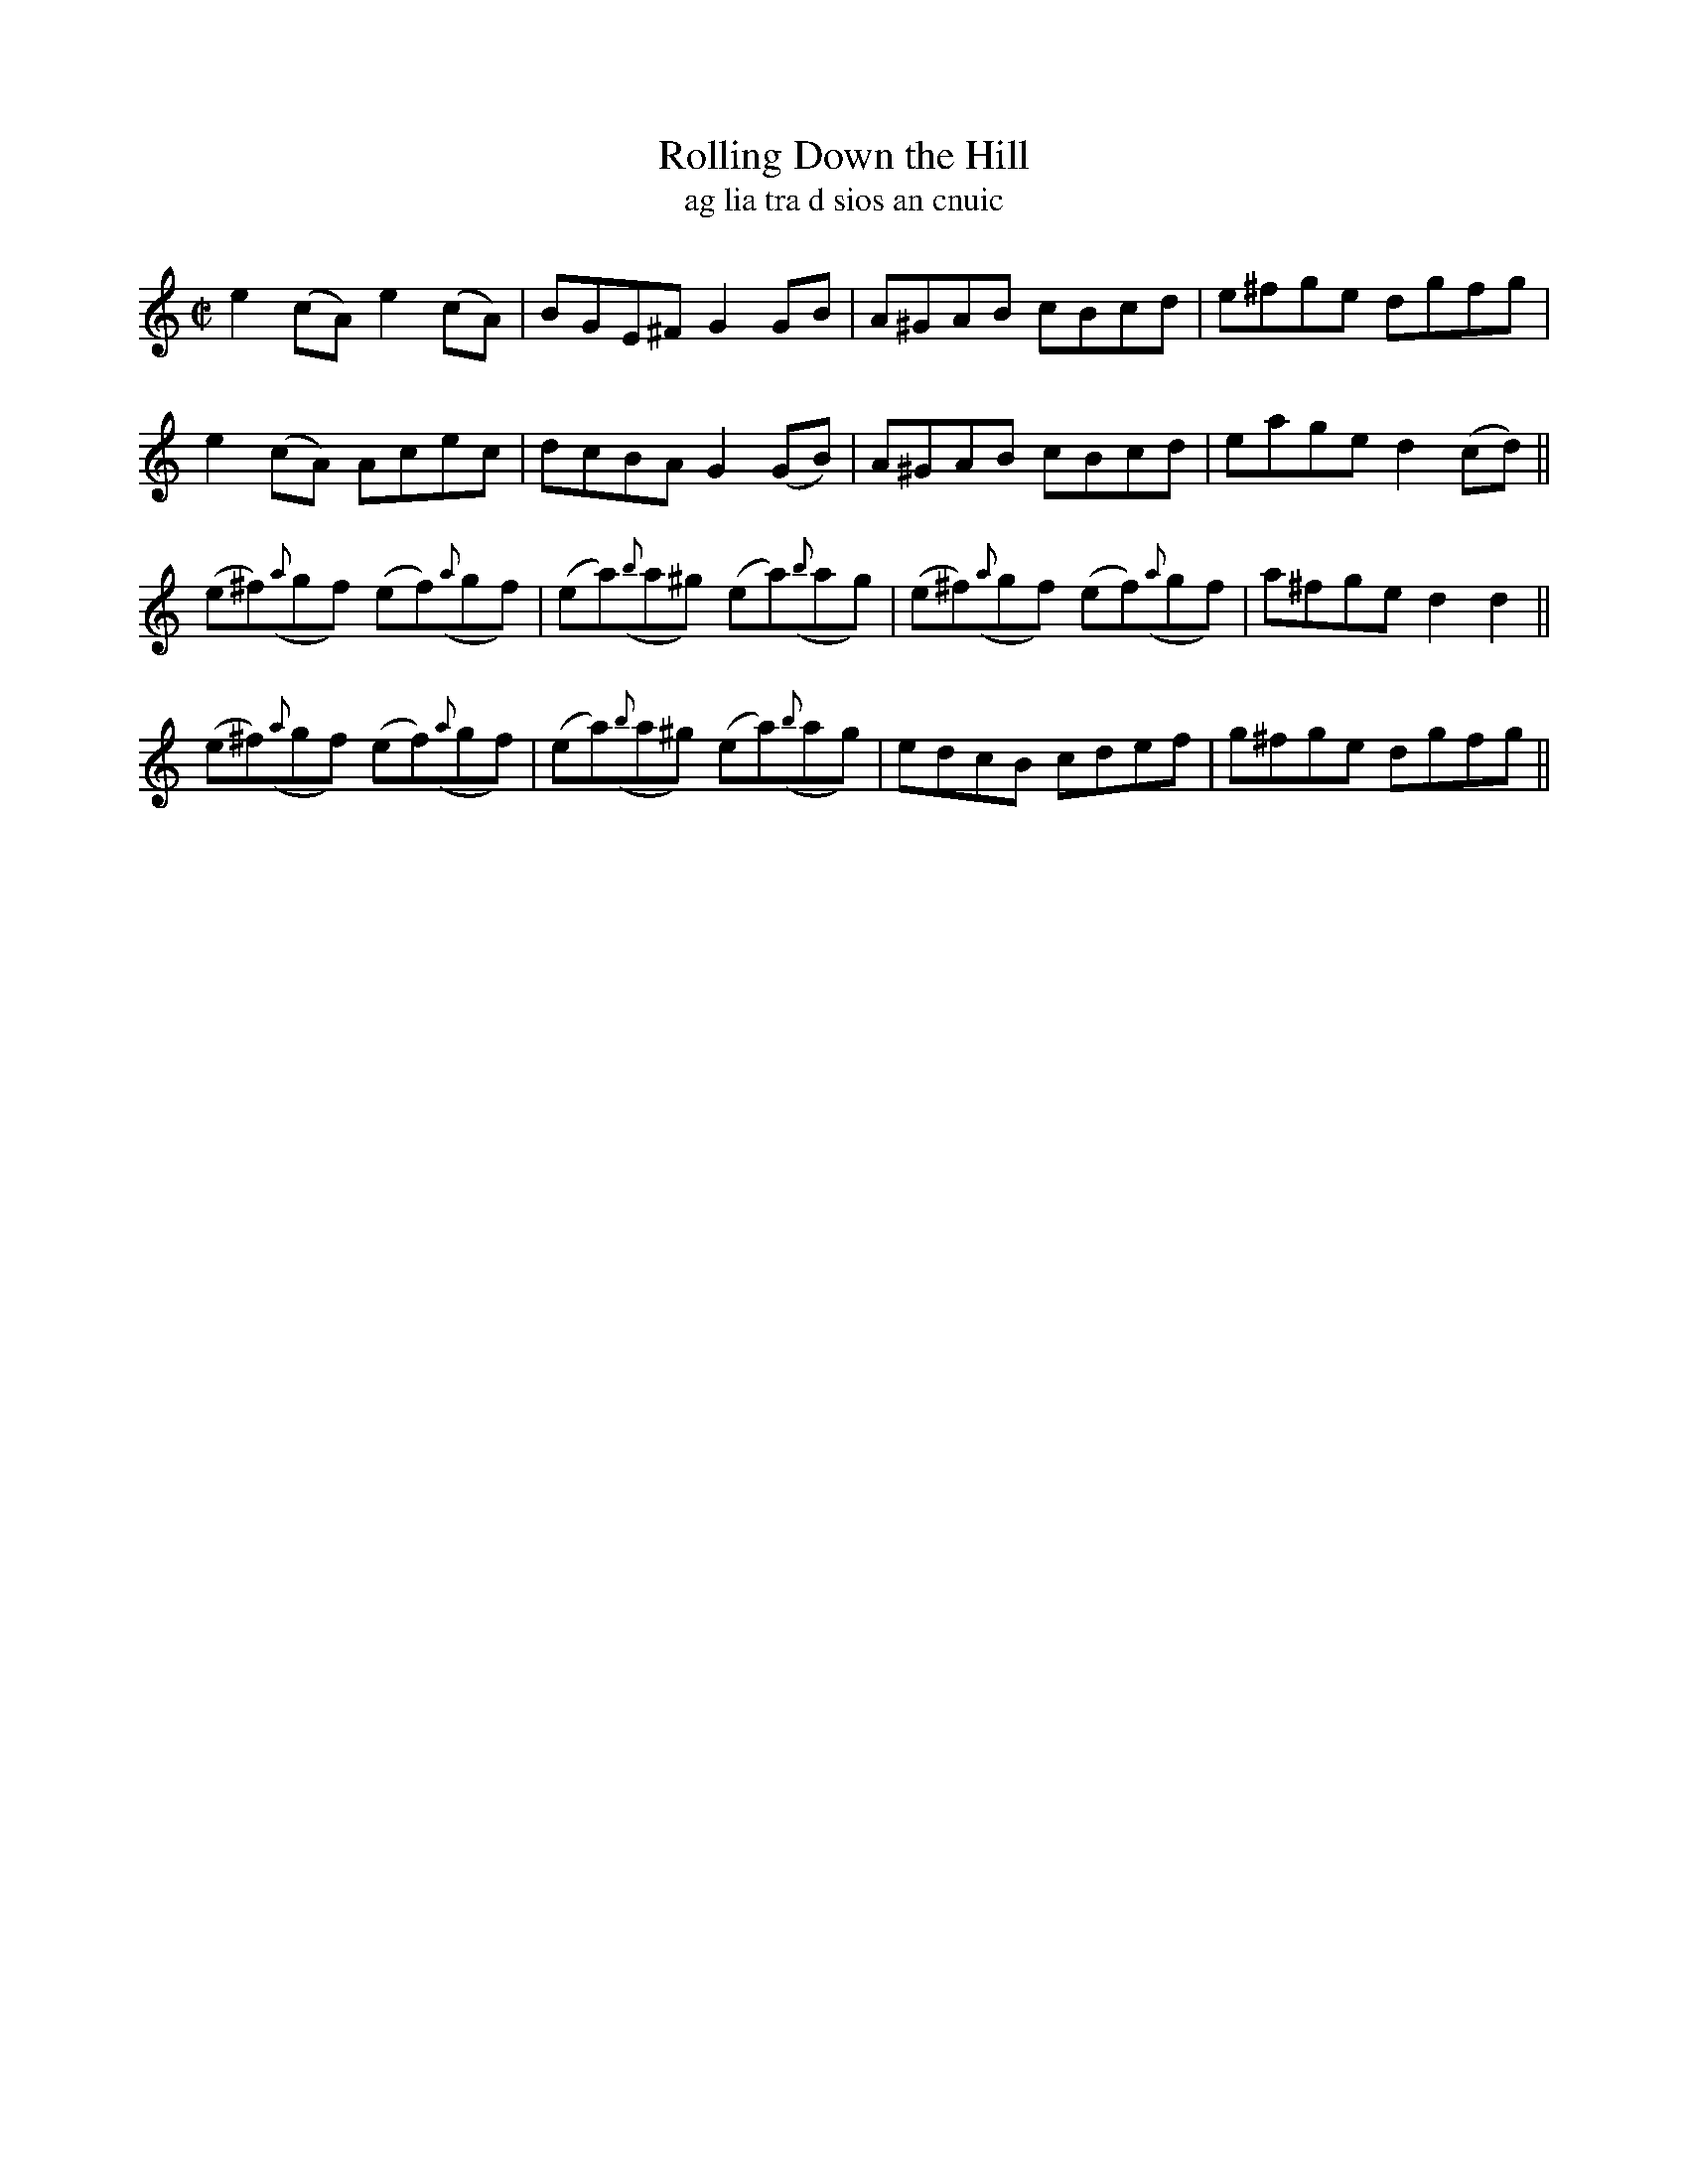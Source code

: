 X:1557
T:Rolling Down the Hill
R:reel
N:collected from J. O'Neill
B:"O'Neill's Dance Music of Ireland, 1508"
T:ag lia tra d sios an cnuic
Z:transcribed by John B. Walsh, walsh@math.ubc.ca 8/23/96
M:C|
L:1/8
K:C
e2 (cA) e2 (cA)|BGE^F G2 GB|A^GAB cBcd|e^fge dgfg|
e2 (cA) Acec|dcBA G2 (GB)|A^GAB cBcd|eaged2 (cd)||
(e^f)({a}gf) (ef)({a}gf)|(ea)({b}a^g) (ea)({b}ag)|(e^f)({a}gf) (ef)({a}gf)|a^fge d2 d2||
(e^f)({a}gf) (ef)({a}gf)|(ea)({b}a^g) (ea)({b}ag)|edcB cdef|g^fge dgfg||
